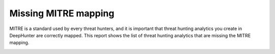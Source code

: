 Missing MITRE mapping
#####################

MITRE is a standard used by every threat hunters, and it is important that threat hunting analytics you create in DeepHunter are correctly mapped. This report shows the list of threat hunting analytics that are missing the MITRE mapping.

.. image:: ../img/reports_missing_mitre.png
  :alt: Reports missing MITRE mapping
